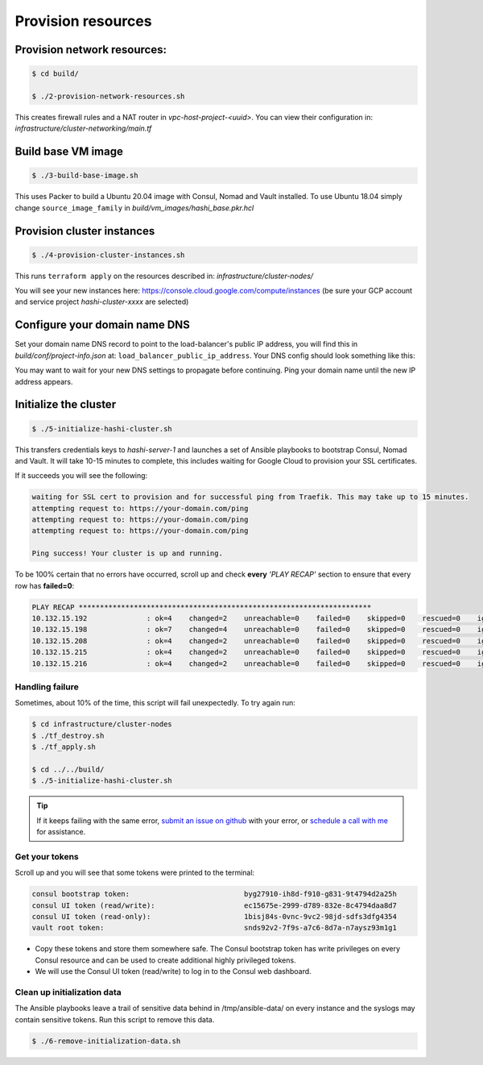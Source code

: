 *********************************
Provision resources
*********************************

Provision network resources:
-------------------------------------

.. code-block:: console

    $ cd build/

    $ ./2-provision-network-resources.sh


This creates firewall rules and a NAT router in *vpc-host-project-<uuid>*. You can view their configuration in: *infrastructure/cluster-networking/main.tf*


Build base VM image
-------------------------------------

.. code-block:: console

    $ ./3-build-base-image.sh

This uses Packer to build a Ubuntu 20.04 image with Consul, Nomad and Vault installed. To use Ubuntu 18.04 simply change ``source_image_family`` in *build/vm_images/hashi_base.pkr.hcl*


Provision cluster instances
-------------------------------------

.. code-block:: console

    $ ./4-provision-cluster-instances.sh


This runs ``terraform apply`` on the resources described in: *infrastructure/cluster-nodes/*

You will see your new instances here: https://console.cloud.google.com/compute/instances  (be sure your GCP account and service project `hashi-cluster-xxxx` are selected)


Configure your domain name DNS
----------------------------------

Set your domain name DNS record to point to the load-balancer's public IP address, you will find this in `build/conf/project-info.json` at: ``load_balancer_public_ip_address``. Your DNS config should look something like this:

.. image:: images/dns_example.png


You may want to wait for your new DNS settings to propagate before continuing. Ping your domain name until the new IP address appears.


Initialize the cluster
-------------------------------------

.. code-block:: console

    $ ./5-initialize-hashi-cluster.sh


This transfers credentials keys to `hashi-server-1` and launches a set of Ansible playbooks to bootstrap Consul, Nomad and Vault. It will take 10-15 minutes to complete, this includes waiting for Google Cloud to provision your SSL certificates.

If it succeeds you will see the following:


.. code-block:: console

    waiting for SSL cert to provision and for successful ping from Traefik. This may take up to 15 minutes.
    attempting request to: https://your-domain.com/ping
    attempting request to: https://your-domain.com/ping
    attempting request to: https://your-domain.com/ping

    Ping success! Your cluster is up and running.


To be 100% certain that no errors have occurred, scroll up and check **every** `'PLAY RECAP'` section to ensure that every row has **failed=0**:


.. code-block:: console

    PLAY RECAP *********************************************************************
    10.132.15.192              : ok=4    changed=2    unreachable=0    failed=0    skipped=0    rescued=0    ignored=0
    10.132.15.198              : ok=7    changed=4    unreachable=0    failed=0    skipped=0    rescued=0    ignored=0
    10.132.15.208              : ok=4    changed=2    unreachable=0    failed=0    skipped=0    rescued=0    ignored=0
    10.132.15.215              : ok=4    changed=2    unreachable=0    failed=0    skipped=0    rescued=0    ignored=0
    10.132.15.216              : ok=4    changed=2    unreachable=0    failed=0    skipped=0    rescued=0    ignored=0


Handling failure
~~~~~~~~~~~~~~~~~~~~~~~~~~~~~~~~~~~

Sometimes, about 10% of the time, this script will fail unexpectedly. To try again run:

.. code-block:: console

    $ cd infrastructure/cluster-nodes
    $ ./tf_destroy.sh
    $ ./tf_apply.sh

    $ cd ../../build/
    $ ./5-initialize-hashi-cluster.sh


.. tip::

    If it keeps failing with the same error, `submit an issue on github`__ with your error, or `schedule a call with me`__ for assistance.

__ https://github.com/rossrochford/gcp-hashi-cluster/issues/new
__ https://calendly.com/ross-rochford/gcp-hashi-cluster


Get your tokens
~~~~~~~~~~~~~~~~~~~~~~~~~~~~~

Scroll up and you will see that some tokens were printed to the terminal:

.. code-block:: console

    consul bootstrap token:                           byg27910-ih8d-f910-g831-9t4794d2a25h
    consul UI token (read/write):                     ec15675e-2999-d789-832e-8c4794daa8d7
    consul UI token (read-only):                      1bisj84s-0vnc-9vc2-98jd-sdfs3dfg4354
    vault root token:                                 snds92v2-7f9s-a7c6-8d7a-n7aysz93m1g1


- Copy these tokens and store them somewhere safe. The Consul bootstrap token has write privileges on every Consul resource and can be used to create additional highly privileged tokens.
- We will use the Consul UI token (read/write) to log in to the Consul web dashboard.


Clean up initialization data
~~~~~~~~~~~~~~~~~~~~~~~~~~~~~

The Ansible playbooks leave a trail of sensitive data behind in /tmp/ansible-data/ on every instance and the syslogs may contain sensitive tokens. Run this script to remove this data.


.. code-block:: console

    $ ./6-remove-initialization-data.sh